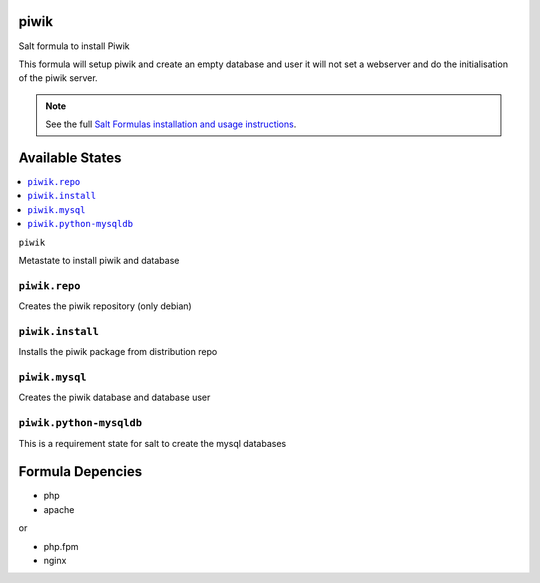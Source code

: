 piwik
=====

Salt formula to install Piwik

This formula will setup piwik and create an empty database and user
it will not set a webserver and do the initialisation of the piwik server.

.. note::

    See the full `Salt Formulas installation and usage instructions
    <http://docs.saltstack.com/en/latest/topics/development/conventions/formulas.html>`_.

Available States
================

.. contents::
    :local:

``piwik``

Metastate to install piwik and database

``piwik.repo``
--------------

Creates the piwik repository (only debian)

``piwik.install``
-----------------

Installs the piwik package from distribution repo

``piwik.mysql``
---------------

Creates the piwik database and database user

``piwik.python-mysqldb``
------------------------

This is a requirement state for salt to create the mysql databases

Formula Depencies
=================

* php
* apache

or

* php.fpm
* nginx
